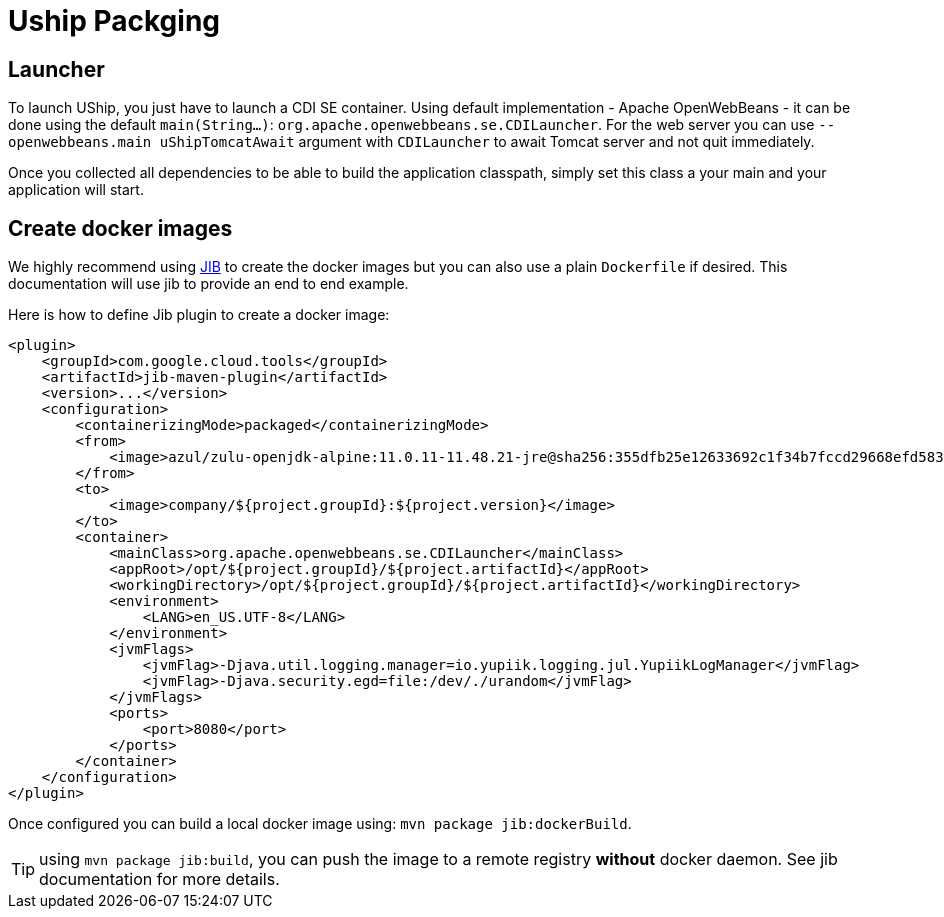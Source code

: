 = Uship Packging
:minisite-index: 400
:minisite-index-title: Packaging
:minisite-index-description: How to bundle an µship application.
:minisite-index-icon: file-archive
:minisite-keywords: Uship, microservice, packaging

== Launcher

To launch UShip, you just have to launch a CDI SE container.
Using default implementation - Apache OpenWebBeans - it can be done using the default `main(String...)`: `org.apache.openwebbeans.se.CDILauncher`.
For the web server you can use `--openwebbeans.main uShipTomcatAwait` argument with `CDILauncher` to await Tomcat server and not quit immediately.

Once you collected all dependencies to be able to build the application classpath, simply set this class a your main and your application will start.

== Create docker images

We highly recommend using link:https://github.com/GoogleContainerTools/jib/tree/master/jib-maven-plugin[JIB] to create the docker images but you can also use a plain `Dockerfile` if desired.
This documentation will use jib to provide an end to end example.

Here is how to define Jib plugin to create a docker image:

[source,xml]
----
<plugin>
    <groupId>com.google.cloud.tools</groupId>
    <artifactId>jib-maven-plugin</artifactId>
    <version>...</version>
    <configuration>
        <containerizingMode>packaged</containerizingMode>
        <from>
            <image>azul/zulu-openjdk-alpine:11.0.11-11.48.21-jre@sha256:355dfb25e12633692c1f34b7fccd29668efd583d3cfe18466e1ab28b0399b740</image>
        </from>
        <to>
            <image>company/${project.groupId}:${project.version}</image>
        </to>
        <container>
            <mainClass>org.apache.openwebbeans.se.CDILauncher</mainClass>
            <appRoot>/opt/${project.groupId}/${project.artifactId}</appRoot>
            <workingDirectory>/opt/${project.groupId}/${project.artifactId}</workingDirectory>
            <environment>
                <LANG>en_US.UTF-8</LANG>
            </environment>
            <jvmFlags>
                <jvmFlag>-Djava.util.logging.manager=io.yupiik.logging.jul.YupiikLogManager</jvmFlag>
                <jvmFlag>-Djava.security.egd=file:/dev/./urandom</jvmFlag>
            </jvmFlags>
            <ports>
                <port>8080</port>
            </ports>
        </container>
    </configuration>
</plugin>
----

Once configured you can build a local docker image using: `mvn package jib:dockerBuild`.

TIP: using `mvn package jib:build`, you can push the image to a remote registry *without* docker daemon. See jib documentation for more details.
